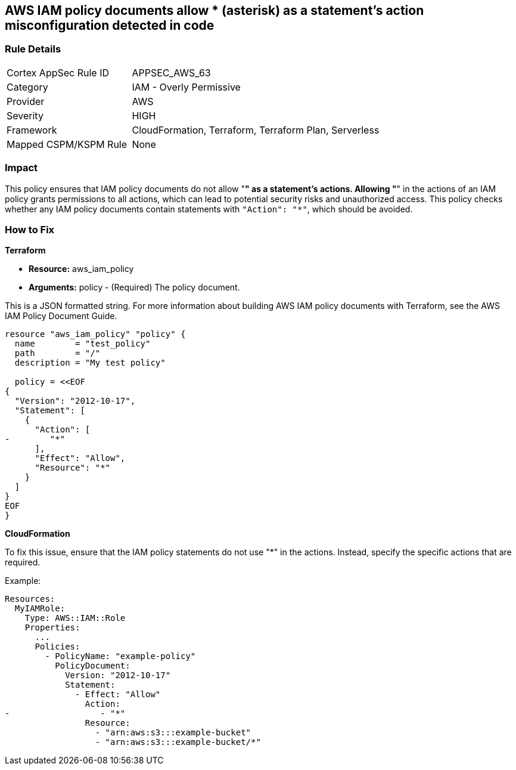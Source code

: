 == AWS IAM policy documents allow * (asterisk) as a statement's action misconfiguration detected in code


=== Rule Details

[cols="1,2"]
|===
|Cortex AppSec Rule ID |APPSEC_AWS_63
|Category |IAM - Overly Permissive
|Provider |AWS
|Severity |HIGH
|Framework |CloudFormation, Terraform, Terraform Plan, Serverless
|Mapped CSPM/KSPM Rule |None
|===


=== Impact
This policy ensures that IAM policy documents do not allow "*" as a statement's actions. Allowing "*" in the actions of an IAM policy grants permissions to all actions, which can lead to potential security risks and unauthorized access. This policy checks whether any IAM policy documents contain statements with `"Action": "*"`, which should be avoided.


=== How to Fix


*Terraform* 


* *Resource:* aws_iam_policy
* *Arguments:* policy - (Required) The policy document.

This is a JSON formatted string.
For more information about building AWS IAM policy documents with Terraform, see the AWS IAM Policy Document Guide.


[source,go]
----
resource "aws_iam_policy" "policy" {
  name        = "test_policy"
  path        = "/"
  description = "My test policy"

  policy = <<EOF
{
  "Version": "2012-10-17",
  "Statement": [
    {
      "Action": [
-        "*"
      ],
      "Effect": "Allow",
      "Resource": "*"
    }
  ]
}
EOF
}
----


*CloudFormation*

To fix this issue, ensure that the IAM policy statements do not use "*" in the actions. Instead, specify the specific actions that are required.

Example:

[source,yaml]
----
Resources:
  MyIAMRole:
    Type: AWS::IAM::Role
    Properties:
      ...
      Policies:
        - PolicyName: "example-policy"
          PolicyDocument:
            Version: "2012-10-17"
            Statement:
              - Effect: "Allow"
                Action:
-                  - "*"
                Resource:
                  - "arn:aws:s3:::example-bucket"
                  - "arn:aws:s3:::example-bucket/*"
----

